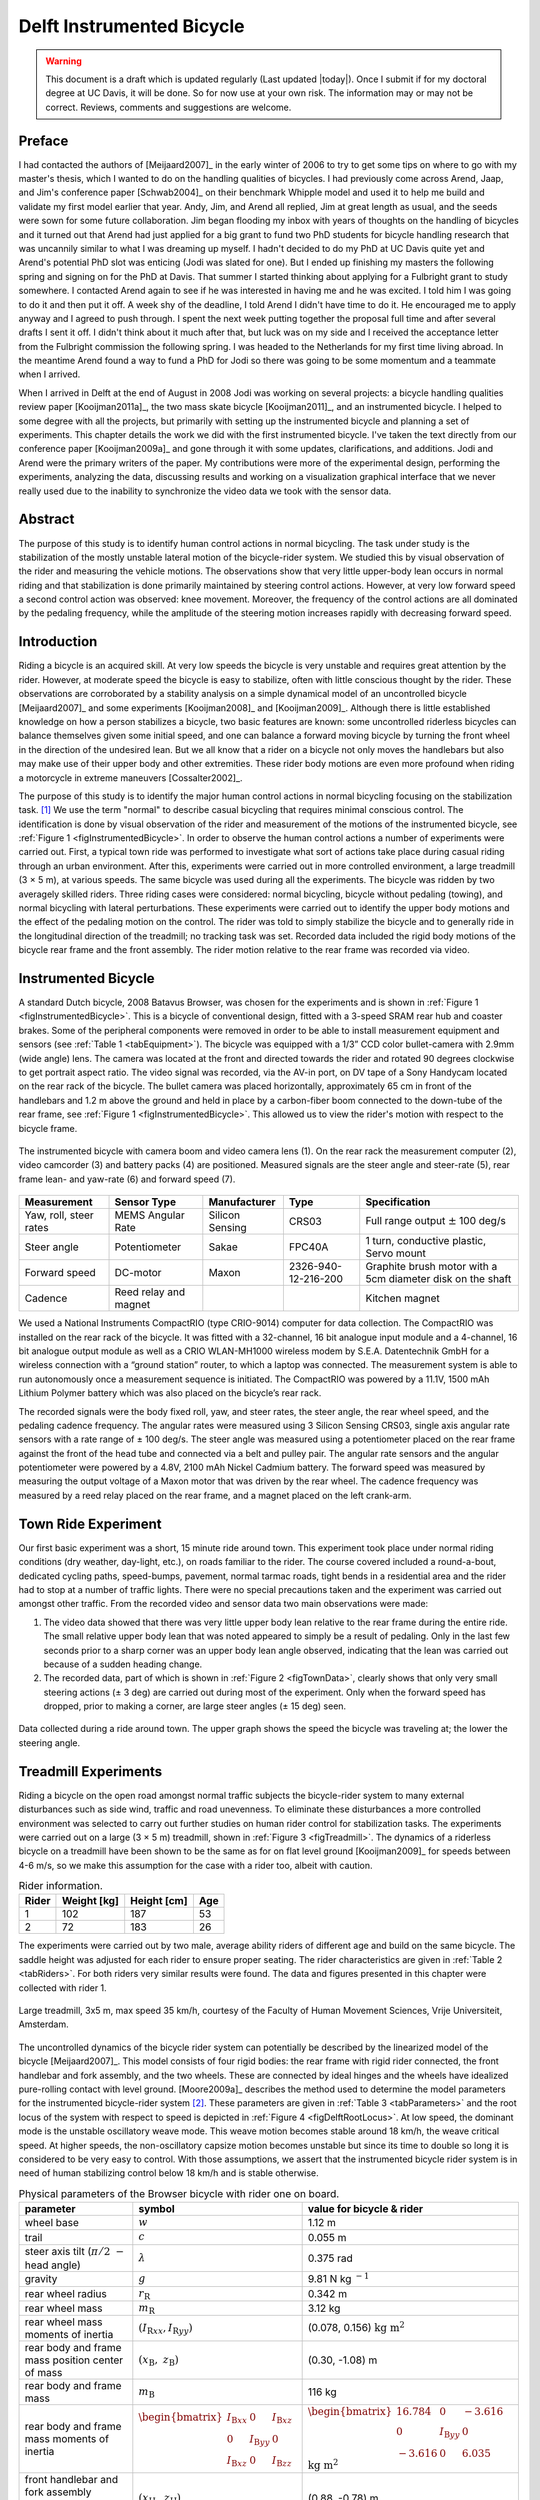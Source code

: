 .. _delftbicycle:

==========================
Delft Instrumented Bicycle
==========================

.. warning::

   This document is a draft which is updated regularly (Last updated |today|).
   Once I submit if for my doctoral degree at UC Davis, it will be done. So for
   now use at your own risk. The information may or may not be correct.
   Reviews, comments and suggestions are welcome.

Preface
=======

I had contacted the authors of [Meijaard2007]_ in the early winter of 2006 to
try to get some tips on where to go with my master's thesis, which I wanted to
do on the handling qualities of bicycles. I had previously come across Arend,
Jaap, and Jim's conference paper [Schwab2004]_ on their benchmark Whipple model
and used it to help me build and validate my first model earlier that year.
Andy, Jim, and Arend all replied, Jim at great length as usual, and the seeds
were sown for some future collaboration. Jim began flooding my inbox with years
of thoughts on the handling of bicycles and it turned out that Arend had just
applied for a big grant to fund two PhD students for bicycle handling research
that was uncannily similar to what I was dreaming up myself. I hadn't decided
to do my PhD at UC Davis quite yet and Arend's potential PhD slot was enticing
(Jodi was slated for one). But I ended up finishing my masters the following
spring and signing on for the PhD at Davis. That summer I started thinking
about applying for a Fulbright grant to study somewhere. I contacted Arend
again to see if he was interested in having me and he was excited. I told him I
was going to do it and then put it off. A week shy of the deadline, I told
Arend I didn't have time to do it. He encouraged me to apply anyway and I
agreed to push through. I spent the next week putting together the proposal
full time and after several drafts I sent it off. I didn't think about it much
after that, but luck was on my side and I received the acceptance letter from
the Fulbright commission the following spring. I was headed to the Netherlands
for my first time living abroad. In the meantime Arend found a way to fund a
PhD for Jodi so there was going to be some momentum and a teammate when I
arrived.

When I arrived in Delft at the end of August in 2008 Jodi was working on
several projects: a bicycle handling qualities review paper [Kooijman2011a]_,
the two mass skate bicycle [Kooijman2011]_, and an instrumented bicycle. I
helped to some degree with all the projects, but primarily with setting up the
instrumented bicycle and planning a set of experiments. This chapter details
the work we did with the first instrumented bicycle. I've taken the text
directly from our conference paper [Kooijman2009a]_ and gone through it with
some updates, clarifications, and additions. Jodi and Arend were the primary
writers of the paper. My contributions were more of the experimental design,
performing the experiments, analyzing the data, discussing results and working
on a visualization graphical interface that we never really used due to the
inability to synchronize the video data we took with the sensor data.

Abstract
========

The purpose of this study is to identify human control actions in normal
bicycling. The task under study is the stabilization of the mostly unstable
lateral motion of the bicycle-rider system. We studied this by visual
observation of the rider and measuring the vehicle motions. The observations
show that very little upper-body lean occurs in normal riding and that
stabilization is done primarily maintained by steering control actions.
However, at very low forward speed a second control action was observed: knee
movement. Moreover, the frequency of the control actions are all dominated by
the pedaling frequency, while the amplitude of the steering motion increases
rapidly with decreasing forward speed.

Introduction
============

Riding a bicycle is an acquired skill. At very low speeds the bicycle is very
unstable and requires great attention by the rider. However, at moderate speed
the bicycle is easy to stabilize, often with little conscious thought by the
rider. These observations are corroborated by a stability analysis on a simple
dynamical model of an uncontrolled bicycle [Meijaard2007]_ and some experiments
[Kooijman2008]_ and [Kooijman2009]_. Although there is little established
knowledge on how a person stabilizes a bicycle, two basic features are known:
some uncontrolled riderless bicycles can balance themselves given some initial
speed, and one can balance a forward moving bicycle by turning the front wheel
in the direction of the undesired lean. But we all know that a rider on a
bicycle not only moves the handlebars but also may make use of their upper
body and other extremities. These rider body motions are even more profound
when riding a motorcycle in extreme maneuvers [Cossalter2002]_.

The purpose of this study is to identify the major human control actions in
normal bicycling focusing on the stabilization task. [#]_ We use the term
"normal" to describe casual bicycling that requires minimal conscious control.
The identification is done by visual observation of the rider and measurement
of the motions of the instrumented bicycle, see :ref:`Figure 1
<figInstrumentedBicycle>`. In order to observe the human control actions a
number of experiments were carried out. First, a typical town ride was
performed to investigate what sort of actions take place during casual riding
through an urban environment. After this, experiments were carried out in more
controlled environment, a large treadmill (3 × 5 m), at various speeds. The
same bicycle was used during all the experiments. The bicycle was ridden by two
averagely skilled riders. Three riding cases were considered: normal bicycling,
bicycle without pedaling (towing), and normal bicycling with lateral
perturbations. These experiments were carried out to identify the upper body
motions and the effect of the pedaling motion on the control. The rider was
told to simply stabilize the bicycle and to generally ride in the longitudinal
direction of the treadmill; no tracking task was set. Recorded data included
the rigid body motions of the bicycle rear frame and the front assembly. The
rider motion relative to the rear frame was recorded via video.

Instrumented Bicycle
====================

A standard Dutch bicycle, 2008 Batavus Browser, was chosen for the experiments
and is shown in :ref:`Figure 1 <figInstrumentedBicycle>`. This is a bicycle of
conventional design, fitted with a 3-speed SRAM rear hub and coaster brakes.
Some of the peripheral components were removed in order to be able to install
measurement equipment and sensors (see :ref:`Table 1 <tabEquipment>`).  The
bicycle was equipped with a 1/3” CCD color bullet-camera with 2.9mm (wide
angle) lens. The camera was located at the front and directed towards the rider
and rotated 90 degrees clockwise to get portrait aspect ratio. The video signal
was recorded, via the AV-in port, on DV tape of a Sony Handycam located on the
rear rack of the bicycle. The bullet camera was placed horizontally,
approximately 65 cm in front of the handlebars and 1.2 m above the ground and
held in place by a carbon-fiber boom connected to the down-tube of the rear
frame, see :ref:`Figure 1 <figInstrumentedBicycle>`. This allowed us to view
the rider's motion with respect to the bicycle frame.

.. _figInstrumentedBicycle:

.. figure:: figures/delftbicycle/instrumented-bicycle.*
   :width: 3in
   :align: center
   :target: _images/instrumented-bicycle.png

   The instrumented bicycle with camera boom and video camera lens (1). On the
   rear rack the measurement computer (2), video camcorder (3) and battery
   packs (4) are positioned. Measured signals are the steer angle and
   steer-rate (5), rear frame lean- and yaw-rate (6) and forward speed (7).

.. _tabEquipment:

.. tabularcolumns:: p{1in}p{1in}p{1in}p{1in}p{1in}

.. list-table::
   :header-rows: 1

   * - Measurement
     - Sensor Type
     - Manufacturer
     - Type
     - Specification
   * - Yaw, roll, steer rates
     - MEMS Angular Rate
     - Silicon Sensing
     - CRS03
     - Full range output :math:`\pm` 100 deg/s
   * - Steer angle
     - Potentiometer
     - Sakae
     - FPC40A
     - 1 turn, conductive plastic, Servo mount
   * - Forward speed
     - DC-motor
     - Maxon
     - 2326-940-12-216-200
     - Graphite brush motor with a 5cm diameter disk on the shaft
   * - Cadence
     - Reed relay and magnet
     -
     -
     - Kitchen magnet

We used a National Instruments CompactRIO (type CRIO-9014) computer for data
collection. The CompactRIO was installed on the rear rack of the bicycle. It
was fitted with a 32-channel, 16 bit analogue input module and a 4-channel, 16
bit analogue output module as well as a CRIO WLAN-MH1000 wireless modem by
S.E.A. Datentechnik GmbH for a wireless connection with a “ground station”
router, to which a laptop was connected. The measurement system is able to run
autonomously once a measurement sequence is initiated. The CompactRIO was
powered by a 11.1V, 1500 mAh Lithium Polymer battery which was also placed on
the bicycle’s rear rack.

The recorded signals were the body fixed roll, yaw, and steer rates, the steer
angle, the rear wheel speed, and the pedaling cadence frequency. The angular
rates were measured using 3 Silicon Sensing CRS03, single axis angular rate
sensors with a rate range of ± 100 deg/s. The steer angle was measured using a
potentiometer placed on the rear frame against the front of the head tube and
connected via a belt and pulley pair. The angular rate sensors and the angular
potentiometer were powered by a 4.8V, 2100 mAh Nickel Cadmium battery. The
forward speed was measured by measuring the output voltage of a Maxon motor
that was driven by the rear wheel. The cadence frequency was measured by a
reed relay placed on the rear frame, and a magnet placed on the left crank-arm.

Town Ride Experiment
====================

Our first basic experiment was a short, 15 minute ride around town. This
experiment took place under normal riding conditions (dry weather, day-light,
etc.), on roads familiar to the rider. The course covered included a
round-a-bout, dedicated cycling paths, speed-bumps, pavement, normal tarmac
roads, tight bends in a residential area and the rider had to stop at a number
of traffic lights. There were no special precautions taken and the experiment
was carried out amongst other traffic. From the recorded video and sensor data
two main observations were made:

1. The video data showed that there was very little upper body lean relative to
   the rear frame during the entire ride. The small relative upper body lean
   that was noted appeared to simply be a result of pedaling. Only in the last
   few seconds prior to a sharp corner was an upper body lean angle observed,
   indicating that the lean was carried out because of a sudden heading change.

2. The recorded data, part of which is shown in :ref:`Figure 2 <figTownData>`,
   clearly shows that only very small steering actions (± 3 deg) are carried
   out during most of the experiment. Only when the forward speed has dropped,
   prior to making a corner, are large steer angles (± 15 deg) seen.

.. _figTownData:

.. figure:: figures/delftbicycle/town-data.*
   :width: 3in
   :align: center
   :target: _images/town-data.png

   Data collected during a ride around town. The upper graph shows the speed
   the bicycle was traveling at; the lower the steering angle.

Treadmill Experiments
=====================

Riding a bicycle on the open road amongst normal traffic subjects the
bicycle-rider system to many external disturbances such as side wind, traffic
and road unevenness. To eliminate these disturbances a more controlled
environment was selected to carry out further studies on human rider control
for stabilization tasks. The experiments were carried out on a large (3 × 5 m)
treadmill, shown in :ref:`Figure 3 <figTreadmill>`. The dynamics of a riderless
bicycle on a treadmill have been shown to be the same as for on flat level
ground [Kooijman2009]_ for speeds between 4-6 m/s, so we make this assumption
for the case with a rider too, albeit with caution.

.. _tabRiders:

.. tabularcolumns:: LLLL

.. list-table:: Rider information.
   :header-rows: 1

   * - Rider
     - Weight [kg]
     - Height [cm]
     - Age
   * - 1
     - 102
     - 187
     - 53
   * - 2
     - 72
     - 183
     - 26

The experiments were carried out by two male, average ability riders of
different age and build on the same bicycle. The saddle height was adjusted for
each rider to ensure proper seating. The rider characteristics are given in
:ref:`Table 2 <tabRiders>`.  For both riders very similar results were found.
The data and figures presented in this chapter were collected with rider 1.

.. _figTreadmill:

.. figure:: figures/delftbicycle/treadmill.*
   :width: 3in
   :align: center
   :target: _images/treadmill.jpg

   Large treadmill, 3x5 m, max speed 35 km/h, courtesy of the Faculty of Human
   Movement Sciences, Vrije Universiteit, Amsterdam.

The uncontrolled dynamics of the bicycle rider system can potentially be
described by the linearized model of the bicycle [Meijaard2007]_. This model
consists of four rigid bodies: the rear frame with rigid rider connected, the
front handlebar and fork assembly, and the two wheels. These are connected by
ideal hinges and the wheels have idealized pure-rolling contact with level
ground. [Moore2009a]_ describes the method used to determine the model
parameters for the instrumented bicycle-rider system [#]_.  These parameters are
given in :ref:`Table 3 <tabParameters>` and the root locus of the system with
respect to speed is depicted in :ref:`Figure 4 <figDelftRootLocus>`. At low speed, the
dominant mode is the unstable oscillatory weave mode. This weave motion becomes
stable around 18 km/h, the weave critical speed. At higher speeds, the
non-oscillatory capsize motion becomes unstable but since its time to double so
long it is considered to be very easy to control. With those assumptions, we
assert that the instrumented bicycle rider system is in need of human
stabilizing control below 18 km/h and is stable otherwise.

.. _tabParameters:

.. tabularcolumns:: p{1.5in}LL

.. list-table:: Physical parameters of the Browser bicycle with rider one on board.
   :header-rows: 1

   * - parameter
     - symbol
     - value for bicycle & rider
   * - wheel base
     - :math:`w`
     - 1.12 m
   * - trail
     - :math:`c`
     - 0.055 m
   * - steer axis tilt (:math:`\pi/2\ -` head angle)
     - :math:`\lambda`
     - 0.375 rad
   * - gravity
     - :math:`g`
     - 9.81 N kg :math:`^{-1}`
   * - rear wheel radius
     - :math:`r_\mathrm{R}`
     - 0.342 m
   * - rear wheel mass
     - :math:`m_\mathrm{R}`
     - 3.12 kg
   * - rear wheel mass moments of inertia
     - :math:`(I_{\mathrm{R}xx}, I_{\mathrm{R}yy})`
     - (0.078, 0.156) :math:`\textrm{kg\ m}^2`
   * - rear body and frame mass position center of mass
     - :math:`(x_\mathrm{B},\ z_\mathrm{B})`
     - (0.30, -1.08) m
   * - rear body and frame mass
     - :math:`m_\mathrm{B}`
     - 116 kg
   * - rear body and frame mass moments of inertia
     - :math:`\begin{bmatrix} I_{\mathrm{B}xx} & 0 & I_{\mathrm{B}xz}\\ 0 & I_{\mathrm{B}yy} & 0 \\ I_{\mathrm{B}xz} & 0 & I_{\mathrm{B}zz}\end{bmatrix}`
     - :math:`\begin{bmatrix} 16.784 &  0 & -3.616\\ 0 & I_{\mathrm{B}yy} & 0 \\ -3.616 & 0 & 6.035 \end{bmatrix}` :math:`\mathrm{kg\ m}^{2}`
   * - front handlebar and fork assembly position centrer of mass
     - :math:`(x_\mathrm{H},\ z_\mathrm{H})`
     - (0.88, -0.78) m
   * - front handlebar and fork assembly mass
     - :math:`m_\mathrm{H}`
     - 4.35 kg
   * - front handlebar and fork assembly mass moments of inertia
     - :math:`\begin{bmatrix} I_{\mathrm{H}xx} &  0 & I_{\mathrm{H}xz}\\ 0 & I_{\mathrm{H}yy} & 0 \\ I_{\mathrm{H}xz} & 0 & I_{\mathrm{H}zz} \end{bmatrix}`
     - :math:`\begin{bmatrix} 0.345 & 0 & -0.044\\ 0 & I_{\mathrm{H}yy}  &  0\\ -0.044 & 0 & 0.065 \end{bmatrix}` :math:`\mathrm{kg\ m}^{2}`
   * - Front wheel radius
     - :math:`r_\mathrm{F}`
     - 0.342 m
   * - Front wheel mass
     - :math:`m_\mathrm{F}`
     - 2.02 kg
   * - Front wheel mass moments of inertia
     - :math:`(I_{\mathrm{F}xx},I_{\mathrm{F}yy})`
     - (0.081, 0.162) :math:`\mathrm{kg\ m}^2`

.. _figDelftRootLocus:

.. figure:: figures/delftbicycle/delft-bike-root-locus.png
   :width: 3in
   :align: center
   :target: _images/delft-bike-root-locus.png

   Eigenvalues for the linearized stability analysis of an uncontrolled
   bicycle-rider combination for the steady upright motion in the forward speed
   range of 0-30 km/h. Solid lines are real parts, dotted lines are imaginary
   parts. The bicycle is essentially stable from the weave speed, 18 km/h and
   above.

For safety reasons the riders were fitted with a harness that was connected to
the ceiling via a long climbing rope. This ensured that should the rider fall
over no contact with the moving part of the treadmill would be made. Also a
retractable dog leash was connected between the front of the harness and the
treadmill kill switch. This ensured that the treadmill would immediately come
to a halt, should the bicycle go too far back, reducing the chance that the
bicycle could go off the end of the treadmill.

Herein, three types of riding experiments are examined: normal bicycling,
bicycle without pedaling (towing) and normal bicycling with lateral
perturbations. The normal bicycling experiment was carried out to investigate
what type of control actions a rider carries out to simply stabilize a bicycle.
The towing experiment was carried out to remove the effects of the dominant
pedaling motion, seen during the town-ride experiment, from the system. The
bicycling with lateral perturbations was performed to investigate how the human
rider recovers from a lateral impulsive force applied to the rear frame.

Each of the three experiments was carried out at 6 different speeds: 30, 25,
20, 15, 10 and 5 km/h. In total 36 experiments were performed. During the
normal bicycling and bicycling with lateral perturbations experiments the rider
pedalled normally and used first gear during the 5 and 10 km/h runs. Second
gear was used in the 15 and 20 km/h runs and third gear was used during the
25 and 30 km/h runs. The cadence varied between 24 rpm at 5 km/h and 80 rpm at
30 km/h. During the towing series of experiments, the bicycle and rider were
towed by a rope connected to the bicycle rear frame at the lower end of the
head tube. The rider kept the pedals in the horizontal position during these
experiments. The crank arm side that was placed forward was left to rider
preference. During the lateral perturbations experiment the bicycle was
perturbed by applying a lateral impulse to the rear frame. The impulse was
applied by manually yanking a rope tied to the seat tube. The rider could not
see the rope being actuated to ensure that the rider was unprepared, however,
they knew the direction of the perturbation which was always a pull from the
right.

The riders were instructed to stay on the treadmill and to generally ride in
the longitudinal direction of the treadmill but not to concentrate on their
exact position on the treadmill. We wanted the rider to focus on stabilization
and maintaining heading and not to track lateral deviation. Sensor data was
collected for 1 minute during each experiment at a 100Hz sample rate and the
video data was collected simultaneously.

.. raw:: html

   <p>This video shows Arend slowly decreasing in speed. Notice the increase
   in steering motions as speed decreases and the little relative upper body
   motion at all speeds. The knees' lateral motion increases with decreasing
   speed also.</p>

   <center>
   <iframe width="480" height="360"
   src="http://www.youtube.com/embed/uCsepMYZIjo" frameborder="0"
   allowfullscreen></iframe>
   </center>

Normal Bicycling
================

Visual inspection of the video footage showed very little rider lean action
during the experiment other than what resulted directly from the pedaling
motion.  During the low speed runs at 5 km/h, the rider’s upper body was almost
stationary, i.e. it could be considered to be rigidly attached to the rear
frame. However at this speed the rider’s knees showed significant lateral
motion. This lateral knee motion can be seen in the video image in Figure
:ref:`Figure 5 <figKnee>`. A third observation was that the rider actuated the
handlebars with higher amplitudes at lower speeds than at higher speeds.

.. _figKnee:

.. figure:: figures/delftbicycle/knee.*
   :width: 1.865in
   :align: center
   :target: _images/knee.jpg

   Video still of normal pedaling at low speed (5 km/h) showing large lateral
   (left) knee motion and (right) steering action. The grey vertical line
   indicates the mid-plane of the bicycle. Note that there is little upper
   body lean.

This third observation is confirmed by the measured steer angle data. Figures
:ref:`6 <figSteerNormal20>` and :ref:`7 <figSteerNormal5>` show the time
history of the steer angle for the experiments carried out at 20 and 5 km/h,
respectively. The standard deviation of the steer angle during the sixty
seconds of measurement is also shown in the figures. At speeds above 20 km/h
the average steer angle remains approximately constant. However the average
magnitude of the steer angle grows by more than 500% when the speed is
decreased from 20 km/h to 5 km/h.  This increase in steer angle magnitude for
the decreasing speeds is illustrated in Figure :ref:`Figure 8 <figSteerSigma>`.
This jump in steering amplitude could be indicative of a threshold at which the
system becomes harder to control, but there is no apparent connection to the
open loop dynamics. For example, the change in both the weave mode time to
double and natural frequency is approximately the same between 5 and 10 km/h as
between 10 and 15 km/h.

.. _figSteerNormal20:

.. figure:: figures/delftbicycle/steer-normal-20.*
   :width: 3.5in
   :align: center
   :target: _images/steer-normal-20.png

   Steer angle time history plot for 20 km/h during normal bicycling. The
   standard deviation of the steer angle is shown in grey.

.. _figSteerNormal5:

.. figure:: figures/delftbicycle/steer-normal-5.*
   :width: 3.5in
   :align: center
   :target: _images/steer-normal-5.png

   Steer angle time history plot for 5 km/h during normal bicycling. The
   standard deviation of the steer angle is shown in grey.

.. _figSteerSigma:

.. figure:: figures/delftbicycle/steer-sigma.*
   :width: 3.5in
   :align: center
   :target: _images/steer-sigma.png

   The standard deviation of the steer angle for the six different speeds for
   the three different experiments.

The frequency content of the steering signal for the different forward speeds
is shown in :ref:`Figure 9 <figNormalFreq>`. The grey vertical dashed line
indicates the rigid rider-bicycle weave frequency. We were not able to
ascertain any connection between the dominate measured frequencies and the
natural frequency of the weave mode. We had hypothesized that for speeds in the
stable speed range, the optimal control frequency of the rider would correspond
to the weave frequency, due to the fact that an uncontrolled bicycle-rider
system recovers from perturbations at its natural frequency. The black vertical
dashed line in each of the plots in Figure :ref:`Figure 9 <figNormalFreq>`
indicates the measured pedaling frequency. The figure shows that during normal
pedaling most of steering action takes place at, or around, the pedaling
frequency, irrespective of the speed that the bicycle is moving. The pedaling
frequency is especially dominant in the steering signal at the highest speeds
where practically all of the steering takes place at the pedaling frequency.

.. _figNormalFreq:

.. figure:: figures/delftbicycle/normal-freq.*
   :width: 3.5in
   :align: center
   :target: _images/normal-freq.png

   Steer angle amplitude plot for the six different speeds for normal pedaling
   experiment. Solid vertical line indicates the pedaling frequency. Dashed
   vertical grey line indicates the bicycle & rigid rider weave eigenfrequency.

:ref:`Figure 10 <figMaxAmp>` plots the maximum steering amplitude versus speed. This
maximum amplitude reduces with increasing speed and is similar in shape to the
standard deviation plot in :ref:`Figure 8 <figSteerSigma>`.

.. _figMaxAmp:

.. figure:: figures/delftbicycle/max-amp.*
   :width: 3.5in
   :align: center
   :target: _images/max-amp.png

   Maximum steering amplitude if the steering signal consisted of a single
   frequency for the three different experiments at the six different speeds.

Towing; no pedaling
===================

Visual inspection of the video footage revealed, similar to the normal
bicycling experiment, that little to no upper body leaning occurred at any of
the measured speeds and that larger steer angles occurred at the slower speeds.
However, unlike the normal bicycling experiment, no knee motion was noticed
from visual inspection of the video footage at any of the speeds, other than
small remnant motion as a result of slight steering deviations from straight
ahead. The recorded steer angle data also confirmed that larger steer angles
were made at decreasing speeds. :ref:`Figure 8 <figSteerSigma>` shows how the
standard deviation of the steer angle reduces rapidly with increasing speed up
to 20 km/h and from then on remains approximately constant.  The figure also
shows that the average steering amplitude at all speeds is lower than that for
the pedaling case. The standard deviation is less than a degree for all speeds
above 10km/h indicating that little to no steer action is required at higher
speeds.

The steer angle frequency spectrum for each of the speeds is shown in
:ref:`Figure 11 <figTowFreq>`. It was once again expected that the rigid
rider/bicycle weave frequency would be a dominant frequency in the frequency
spectrum, especially with no pedaling. However there appears to be no
connection with the open loop weave frequency even in the unstable speed range.
In fact the frequency spectrum shows a wide range of frequencies of similar
amplitude at all the speeds and none of the speeds seem to show any noticeable
dominant frequencies.

.. _figTowFreq:

.. figure:: figures/delftbicycle/tow-freq.*
   :width: 3.5in
   :align: center
   :target: _images/tow-freq.png

   Steer angle amplitude plot for the six different speeds for the towing
   experiment. Vertical line indicates the bicycle & rigid rider
   eigenfrequency.

Perturbing; pedaling
====================

The video footage showed that, as a result of the lateral perturbation, the
bicycle was pulled laterally away from under the rider causing the bicycle to
lean over and in turn cause a short transient lean motion of the rider’s upper
body. The upper body appears to only lag behind the lower body and bicycle
during this destabilizing part of the perturbation maneuver. During the
subsequent recovery of the bicycle to the upright, straight ahead position, no
body lean could be noted other than that as a result of the normal pedaling.

A second phenomenon observable in the video footage, as shown in :ref:`Figure
12 <figPerturb>`, is that at all speeds we observed a lateral knee motion during
the short transient recovery process of the bicycle to the upright position.
The lateral knee motion was very large during the 5 km/h measurement and much
smaller at the higher speeds, but even at 30 km/h it is visible.

.. _figPerturb:

.. figure:: figures/delftbicycle/perturb.*
   :width: 2.479in
   :align: center
   :target: _images/perturb.png

   Video still directly after a perturbation (lateral force applied from the
   rider’s right by a rope at the saddle tube) at 5 km/h. Vertical grey line
   indicates the bicycle midplane. Note the lateral right knee motion and
   steering action and the small upper body lean.

From the video footage we also concluded that the angle that the handlebars are
turned during and after a perturbation decreased with increasing speed as can
also be seen in the measured steer angle data as shown in :ref:`Figure 8
<figSteerSigma>`.

:ref:`Figure 13 <figPerturbFreq>` shows the frequency spectrum of the measured
steer angle. Once again, for the higher speeds, the steer control action is
carried out at the pedaling frequency. At the lower speeds (5 - 10 km/h) a
wider frequency range is again present but the pedaling frequency is dominant.
:ref:`Figure 10 <figMaxAmp>` shows the steering amplitude for the frequency
with the maximum amplitude. Again the values for the highest speeds are
similar to those of the standard deviation of the steer angle.

.. _figPerturbFreq:

.. figure:: figures/delftbicycle/perturb-freq.*
   :width: 3.5in
   :align: center
   :target: _images/perturb-freq.png

   Steer angle amplitude plot for the six different speeds for perturbation
   experiment. Solid vertical line indicates the pedaling frequency. Dashed
   vertical grey line indicates the bicycle & rigid rider eigenfrequency.

Once again, the frequency spectrum shows no significant steering motion taking
place at the rigid rider-bicycle weave natural frequency for any of the speeds.

Conclusion
==========

The observations show that human stabilization control of the lateral motions
of a bicycle during normal bicycling show little use of upper body lean, and
that the primary control actions done through steering control. Only at very
low forward speed is a potential second control action observed: knee movement.
Moreover, this lateral knee motion seems to only occur while pedaling. The
steering actions are dominated by the pedaling frequency while the amplitude of
the steering motion increases rapidly with decreasing forward speed.

Appendix
========

The following sections details some extra information that was not conveyed in
the papers [Kooijman2008a]_, [Kooijman2009]_ and the modified version in the
previous sections.

Experiments
-----------

As usual with the data deluge, we analyzed very little of the data. We recorded
a total of 109 one-minute runs with two different riders. The previous
sections detail only some analysis on runs from a single rider and did not
include results from all of the experiments. As a result, the statistical
significance of the presented analysis is somewhat weak. The following list
details all of the experiments we performed:

- Normal pedaling at five speeds in which we started at the low speed, sped up
  to the highest and then sped down to the lowest giving twelve runs for each
  rider. (runs 1-6, 8-19, 101-106, 108-113)
- Normal pedaling starting at 5 km/h and decreasing speed until the rider could
  no longer balance with both riders. (runs 20, 21, 107, 114)
- Without pedaling (towed) at five speeds in which we either started at the low
  speed, sped up to the highest and then sped down to the lowest or did the
  opposite with both riders. (runs 22-27, 29-34, 115-120, 122-123, 126-131)
- Without pedaling starting at 5 km/h and decreasing speed until the rider could
  no longer balance with both riders. (runs 28, 121, 124, 125)
- Riderless weave stability test in which we increased the speed
  from 12 km/h to 25 km/h to try to detect the weave critical speed of
  the bicycle. We didn't have much luck getting the bicycle to stabilize at all.
- Lateral perturbation at six speeds for each rider. (runs 132-133)
- No hand balancing with pedaling for one rider. (runs 60-71)
- Lane changes for both riders at six speeds. (runs 160-165, 80-85)
- A single attempt at riding with eyes closed. at 30 km/h [#]_
- Line tracking at six speeds for one rider. (runs 90-96)

There is potentially considerable amount of findings and better statistical
conclusions that can be made from the data.

Rate Gyros
----------

We mounted three rate sensors to the bicycle to collectively measure the yaw
rate, :math:`u_3`, roll rate, :math:`u_4`, and the steer rate, :math:`u_7`.
[#]_ We attached a rate gyro to the fork and handlebar assembly which measured
the body fixed angular rate, :math:`u_{7s}`, about the steer axis,
:math:`\hat{e}_3`.  Another rate gyro was attached to the rear frame which
measured the body-fixed angular rate, :math:`u_{3s}`, about the axis
approximately aligned with gravity, :math:`s_\lambda\hat{c}_1 +
c_\lambda\hat{c}_3`. Finally, a third rate gyro was mounted to measure the
body fixed angular rate about a rearward pointing axis,
:math:`-c_\lambda\hat{c}_1 - s_\lambda\hat{c}_3`. [#]_ The desired rates are
found from the measurments with

.. math::
   :label: eqRates

   u_3 = u_{3s}

   u_4 = -u_{4s}

   u_7 = u_{7s} + u_{4s} \operatorname{sin}(\lambda) -
     u_{3s} \operatorname{cos}(\lambda)

We did not analyze any of the data from the rate sensors on the bicycle, but
some fruitful conclusions could be drawn such as confirming the dependence of
yaw rate on the steer and roll rates which come from the nonholonomic
constraints. Heading and wheel contact points can be estimated well for these
tasks, as the rider always tends to "zero" heading and the drift from the
sensor signal integration is quite linear, see Chapter :ref:`davisbicycle` for
details. A fairly complete kinematic state of the bicycle can be estimated,
ignoring frame pitch.

Steer sensor design
-------------------

The steer sensor, a simple rotary potentiometer, was mounted with a design that
is fairly universal for different bicycle designs, :ref:`Figure 14
<figSteerSensor>`. It offers axial adjust ability and belt tension. The pulley
diameters were chosen for +/- 45 degrees of steering angle corresponding to
about +/- 168 degrees of potentiometer angle. I originally designed it with a
cord type belt, but it was later switched to a timing belt due to our worry
about it slipping. I'm not 100% that belt slip did not occur and this could
affect the data we collected. Integrating the steer rate from the rate gyros
or differentiating the potentiometer steer angle and comparing the results to
the other sensor is a way to check. I examined one run and did not find belt
slip.

.. _figSteerSensor:

.. figure:: figures/delftbicycle/steer-angle-sensor-annotated.*
   :width: 3 in
   :align: center
   :target: _images/steer-angle-sensor-annotated.png

   The original steer angle potentiometer and universal mount.

Data Visualization
------------------

Our original goal was to be able to visualize the motion by watching the video
in slow motion or frame-by-frame along side a strip chart of the measured data.
This requires some way to synchronize the video data with the sensor data. The
Sony DCR-TV30E Handycam we used had a LANC output port that potentially provided an
external signal that could be sampled by the data acquisition unit but we never
quite figured it out. In the meantime though, I designed a graphical user
interface in Matlab to interact with the data, :ref:`Figure 15 <figCamGUI>`, giving the
strip chart capabilities and video playback via the `videoIO
<http://sourceforge.net/projects/videoio/>`_ package developed by Gerald Dalley.
All would have worked out well, if we could have synchronized the video and
sensor data, but we abandoned it and moved on to other things. I've made the
source code and data available for download in case it is of use to anyone.

- Source code: `<https://github.com/moorepants/DelftBicycleDataViewer>`_
- Data: `<http://mae.ucdavis.edu/~biosport/DelftBicycleDataViewerAndData.zip>`_

.. _figCamGui:

.. figure:: figures/delftbicycle/data-viewer-screenshot.*
   :width: 6in
   :align: center
   :target: _images/data-viewer-screenshot.jpg

   A screenshot of the GUI running on Windows 7. The strip chart advances along
   with the video. The user can scroll through the video and pause at select
   frames. The meta data for the run is displayed in the top right. The bicycle
   speed and the pedaling cadence are displayed as numerical values.

Rider 2
-------

These are the parameters computed with the methods in [Moore2009]_ for the
second rider, Jason, on the instrumented Batavus Browser. Only the rear frame
and body parameters are different as the bicycle is identical. We only
presented data in the previous analysis for runs in which Arend rode the
bicycle.

.. _tabSecondRiderParameters:

.. tabularcolumns:: p{1.5in}LL

.. list-table::
   :header-rows: 1

   * - parameter
     - symbol
     - value for bicycle & rider
   * - rear body and frame mass position center of mass
     - :math:`(x_\mathrm{B},\ z_\mathrm{B})`
     - (0.28, -1.03) m
   * - rear body and frame mass
     - :math:`m_\mathrm{B}`
     - 86 kg
   * - rear body and frame mass moments of inertia
     - :math:`\begin{bmatrix} I_{\mathrm{B}xx} & 0 & I_{\mathrm{B}xz}\\ 0 & I_{\mathrm{B}yy} & 0 \\ I_{\mathrm{B}xz} & 0 & I_{\mathrm{B}zz}\end{bmatrix}`
     - :math:`\begin{bmatrix} 11.89 &  0 & -2.13\\ 0 & I_{\mathrm{B}yy} & 0 \\ -2.13 & 0 & 3.73 \end{bmatrix}` :math:`\mathrm{kg\ m}^{2}`

.. rubric:: Footnotes

.. [#] We took data for line tracking tasks also.

.. [#] The instrumented bicyle was measured less accurately at this time than
   what is presented in Chapter :ref:`physicalparameters`, so the parameters are
   slightly different.

.. [#] The closed eye attempt would have been successful if the treadmill had
   been infinitely wide, but the run was cut short due to the inevitable lack
   of heading feedback the rider has available, causing the rider to drift to
   the edge of the treadmill.

.. [#] The ratiometric sensor voltages were actually measured, but converted to
   angular rates in real time by applying the conversion factors provided by
   the manufacturer's specification sheets. Thus, the angular rates are
   reported in the data sets.

.. [#] See Chapter :ref:`eom` for the axes definitions.
